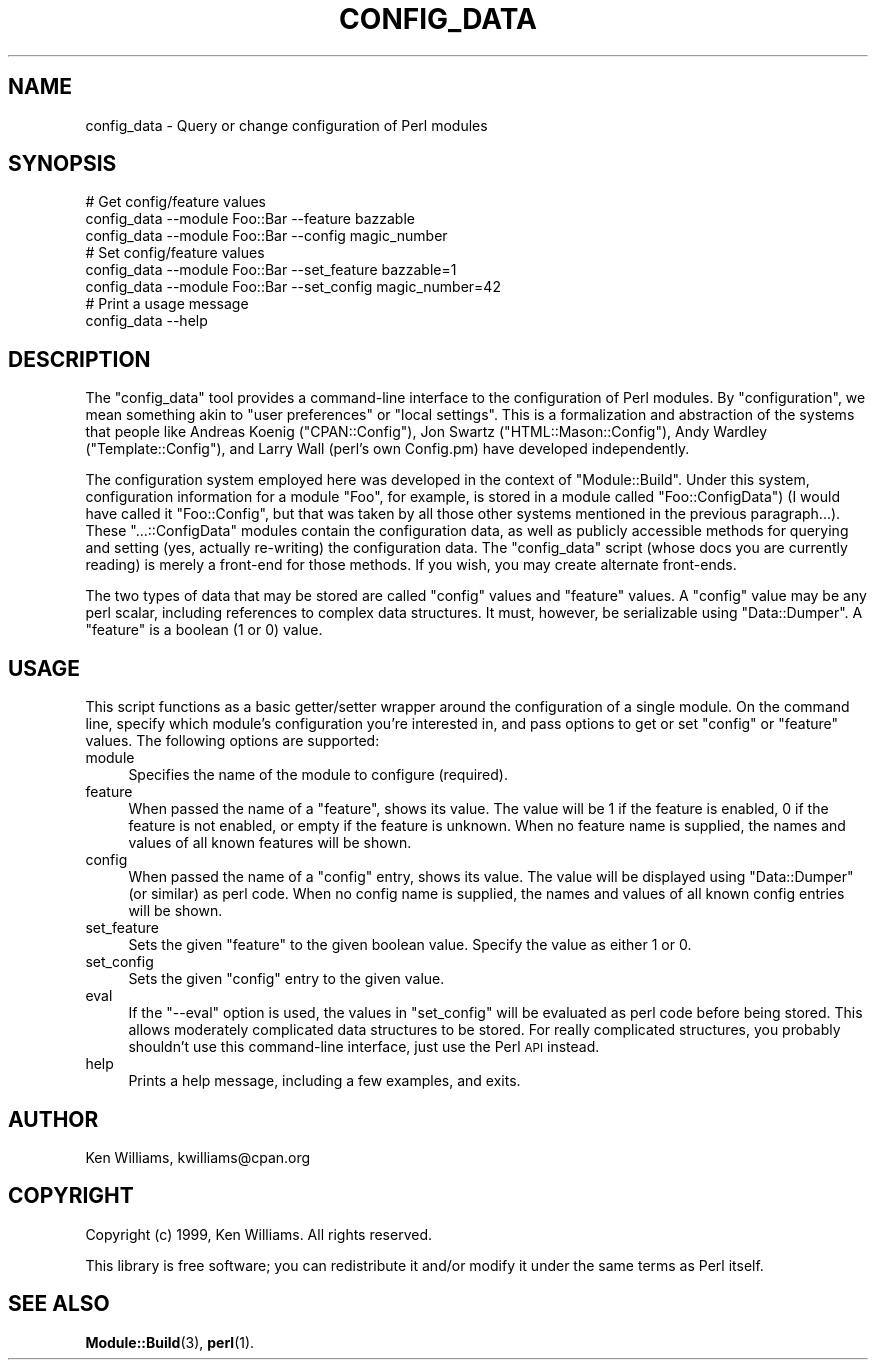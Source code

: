 .\" Automatically generated by Pod::Man 4.11 (Pod::Simple 3.35)
.\"
.\" Standard preamble:
.\" ========================================================================
.de Sp \" Vertical space (when we can't use .PP)
.if t .sp .5v
.if n .sp
..
.de Vb \" Begin verbatim text
.ft CW
.nf
.ne \\$1
..
.de Ve \" End verbatim text
.ft R
.fi
..
.\" Set up some character translations and predefined strings.  \*(-- will
.\" give an unbreakable dash, \*(PI will give pi, \*(L" will give a left
.\" double quote, and \*(R" will give a right double quote.  \*(C+ will
.\" give a nicer C++.  Capital omega is used to do unbreakable dashes and
.\" therefore won't be available.  \*(C` and \*(C' expand to `' in nroff,
.\" nothing in troff, for use with C<>.
.tr \(*W-
.ds C+ C\v'-.1v'\h'-1p'\s-2+\h'-1p'+\s0\v'.1v'\h'-1p'
.ie n \{\
.    ds -- \(*W-
.    ds PI pi
.    if (\n(.H=4u)&(1m=24u) .ds -- \(*W\h'-12u'\(*W\h'-12u'-\" diablo 10 pitch
.    if (\n(.H=4u)&(1m=20u) .ds -- \(*W\h'-12u'\(*W\h'-8u'-\"  diablo 12 pitch
.    ds L" ""
.    ds R" ""
.    ds C` ""
.    ds C' ""
'br\}
.el\{\
.    ds -- \|\(em\|
.    ds PI \(*p
.    ds L" ``
.    ds R" ''
.    ds C`
.    ds C'
'br\}
.\"
.\" Escape single quotes in literal strings from groff's Unicode transform.
.ie \n(.g .ds Aq \(aq
.el       .ds Aq '
.\"
.\" If the F register is >0, we'll generate index entries on stderr for
.\" titles (.TH), headers (.SH), subsections (.SS), items (.Ip), and index
.\" entries marked with X<> in POD.  Of course, you'll have to process the
.\" output yourself in some meaningful fashion.
.\"
.\" Avoid warning from groff about undefined register 'F'.
.de IX
..
.nr rF 0
.if \n(.g .if rF .nr rF 1
.if (\n(rF:(\n(.g==0)) \{\
.    if \nF \{\
.        de IX
.        tm Index:\\$1\t\\n%\t"\\$2"
..
.        if !\nF==2 \{\
.            nr % 0
.            nr F 2
.        \}
.    \}
.\}
.rr rF
.\"
.\" Accent mark definitions (@(#)ms.acc 1.5 88/02/08 SMI; from UCB 4.2).
.\" Fear.  Run.  Save yourself.  No user-serviceable parts.
.    \" fudge factors for nroff and troff
.if n \{\
.    ds #H 0
.    ds #V .8m
.    ds #F .3m
.    ds #[ \f1
.    ds #] \fP
.\}
.if t \{\
.    ds #H ((1u-(\\\\n(.fu%2u))*.13m)
.    ds #V .6m
.    ds #F 0
.    ds #[ \&
.    ds #] \&
.\}
.    \" simple accents for nroff and troff
.if n \{\
.    ds ' \&
.    ds ` \&
.    ds ^ \&
.    ds , \&
.    ds ~ ~
.    ds /
.\}
.if t \{\
.    ds ' \\k:\h'-(\\n(.wu*8/10-\*(#H)'\'\h"|\\n:u"
.    ds ` \\k:\h'-(\\n(.wu*8/10-\*(#H)'\`\h'|\\n:u'
.    ds ^ \\k:\h'-(\\n(.wu*10/11-\*(#H)'^\h'|\\n:u'
.    ds , \\k:\h'-(\\n(.wu*8/10)',\h'|\\n:u'
.    ds ~ \\k:\h'-(\\n(.wu-\*(#H-.1m)'~\h'|\\n:u'
.    ds / \\k:\h'-(\\n(.wu*8/10-\*(#H)'\z\(sl\h'|\\n:u'
.\}
.    \" troff and (daisy-wheel) nroff accents
.ds : \\k:\h'-(\\n(.wu*8/10-\*(#H+.1m+\*(#F)'\v'-\*(#V'\z.\h'.2m+\*(#F'.\h'|\\n:u'\v'\*(#V'
.ds 8 \h'\*(#H'\(*b\h'-\*(#H'
.ds o \\k:\h'-(\\n(.wu+\w'\(de'u-\*(#H)/2u'\v'-.3n'\*(#[\z\(de\v'.3n'\h'|\\n:u'\*(#]
.ds d- \h'\*(#H'\(pd\h'-\w'~'u'\v'-.25m'\f2\(hy\fP\v'.25m'\h'-\*(#H'
.ds D- D\\k:\h'-\w'D'u'\v'-.11m'\z\(hy\v'.11m'\h'|\\n:u'
.ds th \*(#[\v'.3m'\s+1I\s-1\v'-.3m'\h'-(\w'I'u*2/3)'\s-1o\s+1\*(#]
.ds Th \*(#[\s+2I\s-2\h'-\w'I'u*3/5'\v'-.3m'o\v'.3m'\*(#]
.ds ae a\h'-(\w'a'u*4/10)'e
.ds Ae A\h'-(\w'A'u*4/10)'E
.    \" corrections for vroff
.if v .ds ~ \\k:\h'-(\\n(.wu*9/10-\*(#H)'\s-2\u~\d\s+2\h'|\\n:u'
.if v .ds ^ \\k:\h'-(\\n(.wu*10/11-\*(#H)'\v'-.4m'^\v'.4m'\h'|\\n:u'
.    \" for low resolution devices (crt and lpr)
.if \n(.H>23 .if \n(.V>19 \
\{\
.    ds : e
.    ds 8 ss
.    ds o a
.    ds d- d\h'-1'\(ga
.    ds D- D\h'-1'\(hy
.    ds th \o'bp'
.    ds Th \o'LP'
.    ds ae ae
.    ds Ae AE
.\}
.rm #[ #] #H #V #F C
.\" ========================================================================
.\"
.IX Title "CONFIG_DATA 1"
.TH CONFIG_DATA 1 "2020-10-19" "perl v5.30.2" "User Contributed Perl Documentation"
.\" For nroff, turn off justification.  Always turn off hyphenation; it makes
.\" way too many mistakes in technical documents.
.if n .ad l
.nh
.SH "NAME"
config_data \- Query or change configuration of Perl modules
.SH "SYNOPSIS"
.IX Header "SYNOPSIS"
.Vb 3
\&  # Get config/feature values
\&  config_data \-\-module Foo::Bar \-\-feature bazzable
\&  config_data \-\-module Foo::Bar \-\-config magic_number
\&
\&  # Set config/feature values
\&  config_data \-\-module Foo::Bar \-\-set_feature bazzable=1
\&  config_data \-\-module Foo::Bar \-\-set_config magic_number=42
\&
\&  # Print a usage message
\&  config_data \-\-help
.Ve
.SH "DESCRIPTION"
.IX Header "DESCRIPTION"
The \f(CW\*(C`config_data\*(C'\fR tool provides a command-line interface to the
configuration of Perl modules.  By \*(L"configuration\*(R", we mean something
akin to \*(L"user preferences\*(R" or \*(L"local settings\*(R".  This is a
formalization and abstraction of the systems that people like Andreas
Koenig (\f(CW\*(C`CPAN::Config\*(C'\fR), Jon Swartz (\f(CW\*(C`HTML::Mason::Config\*(C'\fR), Andy
Wardley (\f(CW\*(C`Template::Config\*(C'\fR), and Larry Wall (perl's own Config.pm)
have developed independently.
.PP
The configuration system employed here was developed in the context of
\&\f(CW\*(C`Module::Build\*(C'\fR.  Under this system, configuration information for a
module \f(CW\*(C`Foo\*(C'\fR, for example, is stored in a module called
\&\f(CW\*(C`Foo::ConfigData\*(C'\fR) (I would have called it \f(CW\*(C`Foo::Config\*(C'\fR, but that
was taken by all those other systems mentioned in the previous
paragraph...).  These \f(CW\*(C`...::ConfigData\*(C'\fR modules contain the
configuration data, as well as publicly accessible methods for
querying and setting (yes, actually re-writing) the configuration
data.  The \f(CW\*(C`config_data\*(C'\fR script (whose docs you are currently
reading) is merely a front-end for those methods.  If you wish, you
may create alternate front-ends.
.PP
The two types of data that may be stored are called \f(CW\*(C`config\*(C'\fR values
and \f(CW\*(C`feature\*(C'\fR values.  A \f(CW\*(C`config\*(C'\fR value may be any perl scalar,
including references to complex data structures.  It must, however, be
serializable using \f(CW\*(C`Data::Dumper\*(C'\fR.  A \f(CW\*(C`feature\*(C'\fR is a boolean (1 or
0) value.
.SH "USAGE"
.IX Header "USAGE"
This script functions as a basic getter/setter wrapper around the
configuration of a single module.  On the command line, specify which
module's configuration you're interested in, and pass options to get
or set \f(CW\*(C`config\*(C'\fR or \f(CW\*(C`feature\*(C'\fR values.  The following options are
supported:
.IP "module" 4
.IX Item "module"
Specifies the name of the module to configure (required).
.IP "feature" 4
.IX Item "feature"
When passed the name of a \f(CW\*(C`feature\*(C'\fR, shows its value.  The value will
be 1 if the feature is enabled, 0 if the feature is not enabled, or
empty if the feature is unknown.  When no feature name is supplied,
the names and values of all known features will be shown.
.IP "config" 4
.IX Item "config"
When passed the name of a \f(CW\*(C`config\*(C'\fR entry, shows its value.  The value
will be displayed using \f(CW\*(C`Data::Dumper\*(C'\fR (or similar) as perl code.
When no config name is supplied, the names and values of all known
config entries will be shown.
.IP "set_feature" 4
.IX Item "set_feature"
Sets the given \f(CW\*(C`feature\*(C'\fR to the given boolean value.  Specify the value
as either 1 or 0.
.IP "set_config" 4
.IX Item "set_config"
Sets the given \f(CW\*(C`config\*(C'\fR entry to the given value.
.IP "eval" 4
.IX Item "eval"
If the \f(CW\*(C`\-\-eval\*(C'\fR option is used, the values in \f(CW\*(C`set_config\*(C'\fR will be
evaluated as perl code before being stored.  This allows moderately
complicated data structures to be stored.  For really complicated
structures, you probably shouldn't use this command-line interface,
just use the Perl \s-1API\s0 instead.
.IP "help" 4
.IX Item "help"
Prints a help message, including a few examples, and exits.
.SH "AUTHOR"
.IX Header "AUTHOR"
Ken Williams, kwilliams@cpan.org
.SH "COPYRIGHT"
.IX Header "COPYRIGHT"
Copyright (c) 1999, Ken Williams.  All rights reserved.
.PP
This library is free software; you can redistribute it and/or modify
it under the same terms as Perl itself.
.SH "SEE ALSO"
.IX Header "SEE ALSO"
\&\fBModule::Build\fR\|(3), \fBperl\fR\|(1).
